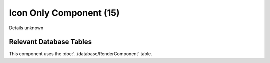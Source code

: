 Icon Only Component (15)
------------------------

Details unknown

Relevant Database Tables
........................

This component uses the :doc:`../database/RenderComponent` table.
